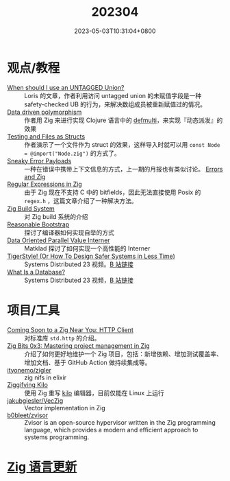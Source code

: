 #+TITLE: 202304
#+DATE: 2023-05-03T10:31:04+0800
#+LASTMOD: 2023-05-05T19:04:40+0800

* 观点/教程
- [[https://zig.news/kristoff/when-should-i-use-an-untagged-union-56ek][When should I use an UNTAGGED Union?]] :: Loris 的文章，作者利用访问 untagged union 的未赋值字段是一种 safety-checked UB 的行为，来解决数组成员被重新赋值过的情况。
- [[https://zig.news/rutenkolk/data-driven-polymorphism-45bk][Data driven polymorphism]] :: 作者用 Zig 来进行实现 Clojure 语言中的 [[https://clojuredocs.org/clojure.core/defmulti][defmulti]]，来实现『动态派发』的效果
- [[https://zig.news/aryaelfren/testing-and-files-as-structs-n94][Testing and Files as Structs]] :: 作者演示了一个文件作为 struct 的效果，这样导入时就可以用 =const Node = @import("Node.zig")= 的方式了。
- [[https://zig.news/ityonemo/sneaky-error-payloads-1aka][Sneaky Error Payloads]] :: 一种在错误中携带上下文信息的方式，上一期的月报也有类似讨论。 [[https://notes.eatonphil.com/errors-and-zig.html][Errors and Zig]]
- [[https://www.openmymind.net/Regular-Expressions-in-Zig/][Regular Expressions in Zig]] :: 由于 Zig 现在不支持 C 中的 bitfields，因此无法直接使用  Posix 的 =regex.h= ，这篇文章介绍了一种解决方法。
- [[https://en.liujiacai.net/2023/04/13/zig-build-system/][Zig Build System]] :: 对 Zig build 系统的介绍
- [[https://matklad.github.io/2023/04/13/reasonable-bootstrap.html][Reasonable Bootstrap]] :: 探讨了编译器如何实现自举的方式
- [[https://matklad.github.io/2023/04/23/data-oriented-parallel-value-interner.html][Data Oriented Parallel Value Interner]] :: Matklad 探讨了如何实现一个高性能的 Interner
- [[https://www.youtube.com/watch?v=w3WYdYyjek4][TigerStyle! (Or How To Design Safer Systems in Less Time)]] :: Systems Distributed 23 视频。[[https://www.bilibili.com/video/BV1fm4y1C7XL/?vd_source=c9a0fa14cb8fc01b7eea3432c3c1550c][B 站链接]]
- [[https://www.youtube.com/watch?v=MqbVoSs0lXk][What Is a Database?]] :: Systems Distributed 23 视频，[[https://www.bilibili.com/video/BV1gP41117zY/][B 站链接]]
* 项目/工具
- [[https://zig.news/nameless/coming-soon-to-a-zig-near-you-http-client-5b81][Coming Soon to a Zig Near You: HTTP Client]] :: 对标准库 =std.http= 的介绍。
- [[https://blog.orhun.dev/zig-bits-03/][Zig Bits 0x3: Mastering project management in Zig]] :: 介绍了如何更好地维护一个 Zig 项目，包括：新增依赖、增加测试覆盖率、增加文档、基于 GitHub Action 做持续集成等。
- [[https://github.com/ityonemo/zigler][ityonemo/zigler]] :: zig nifs in elixir
- [[https://bingcicle.github.io/posts/ziggifying-kilo.html][Ziggifying Kilo]] :: 使用 Zig 重写 [[https://github.com/antirez/kilo][kilo]] 编辑器，目前仅能在 Linux 上运行
- [[https://github.com/jakubgiesler/VecZig][jakubgiesler/VecZig]] :: Vector implementation in Zig
- [[https://github.com/b0bleet/zvisor][b0bleet/zvisor]] :: Zvisor is an open-source hypervisor written in the Zig programming language, which provides a modern and efficient approach to systems programming.
* [[https://github.com/ziglang/zig/pulls?page=1&q=+is%3Aclosed+is%3Apr+closed%3A2023-04-01..2023-05-01][Zig 语言更新]]
